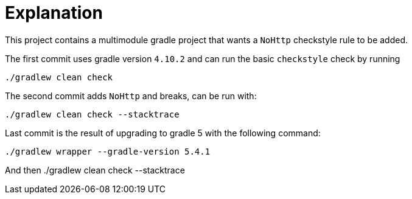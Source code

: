 = Explanation

This project contains a multimodule gradle project that wants a `NoHttp` checkstyle rule to be added.

The first commit uses gradle version `4.10.2` and can run the basic `checkstyle` check by running

    ./gradlew clean check

The second commit adds `NoHttp` and breaks, can be run with:

    ./gradlew clean check --stacktrace

Last commit is the result of upgrading to gradle 5 with the following command:

    ./gradlew wrapper --gradle-version 5.4.1

And then
    ./gradlew clean check --stacktrace
